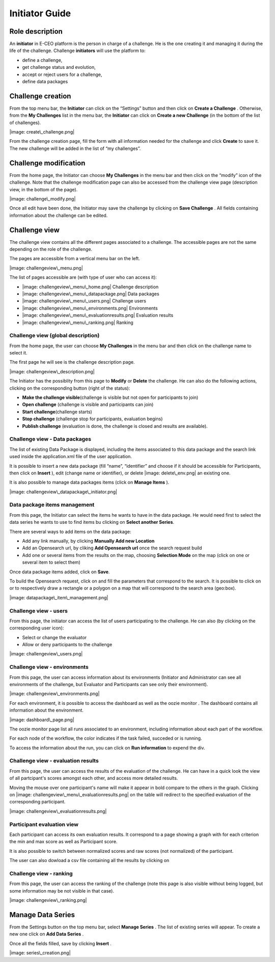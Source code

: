 
Initiator Guide
================

Role description
----------------

An **initiator** in E-CEO platform is the person in charge of a challenge. He is the one creating it and managing it during the life of the challenge.
Challenge **initiators** will use the platform to:

-  define a challenge,
-  get challenge status and evolution,
-  accept or reject users for a challenge,
-  define data packages


Challenge creation 
----------------

From the top menu bar, the **Initiator** can click on the “Settings” |image: settings.png| button and then click on **Create a Challenge** .
Otherwise, from the **My Challenges**  list in the menu bar, the **Initiator** can click on **Create a new Challenge**  (in the bottom of the list of challenges).

|image: create\_challenge.png|

From the challenge creation page, fill the form with all information
needed for the challenge and click **Create**  to save it. The new
challenge will be added in the list of “my challenges”.

Challenge modification 
----------------

From the home page, the Initiator can choose **My Challenges**  in
the menu bar and then click on the “modify” icon |image: modify-icon.png| of the challenge.
Note that the challenge modification page can also be accessed from the challenge view page (description view, in the bottom of the page).

|image: challenge\_modify.png|

Once all edit have been done, the Initiator may save the challenge by clicking on **Save Challenge** .
All fields containing information about the challenge can be edited.

Challenge view
----------------

The challenge view contains all the different pages associated to a
challenge. The accessible pages are not the same depending on the role of
the challenge.

The pages are accessible from a vertical menu bar on the left.

|image: challengeview\_menu.png|

The list of pages accessible are (with type of user who can access it):

-  |image: challengeview\_menu\_home.png| Challenge description
-  |image: challengeview\_menu\_datapackage.png| Data packages
-  |image: challengeview\_menu\_users.png| Challenge users
-  |image: challengeview\_menu\_environments.png| Environments
-  |image: challengeview\_menu\_evaluationresults.png| Evaluation results
-  |image: challengeview\_menu\_ranking.png| Ranking


Challenge view (global description)
^^^^^^^^^^^^^^^^^^^^^^^^^^^^^^^^^^^^^^^^

From the home page, the user can choose **My Challenges**  in the
menu bar and then click on the challenge name to select it.

The first page he will see is the challenge description page.

|image: challengeview\_description.png|

The Initiator has the possiblity from this page to **Modify** or
**Delete** the challenge. He can also do the following actions, clicking
on the corresponding button (right of the status):

-  **Make the challenge visible**\ (challenge is visible but not open for participants to join)
-  **Open challenge** (challenge is visible and participants can join)
-  **Start challenge**\ (challenge starts)
-  **Stop challenge** (challenge stop for participants, evaluation begins)
-  **Publish challenge** (evaluation is done, the challenge is closed and results are available).

Challenge view - Data packages
^^^^^^^^^^^^^^^^^^^^^^^^^^^^^^

The list of existing Data Package is displayed, including the items
associated to this data package and the search link used inside the
application.xml file of the user application.

It is possible to insert a new data package (fill “name”, “identifier”
and choose if it should be accessible for Participants, then click on
**Insert** ), edit |image: modify-icon.png| (change name or identifier), or delete |image: delete\_env.png| an existing one.

It is also possible to manage data packages items (click on **Manage Items** ).

|image: challengeview\_datapackage\_initiator.png|

Data package items management
^^^^^^^^^^^^^^^^^^^^^^^^^^^^^^^

From this page, the Initiator can select the items he wants to have in
the data package. He would need first to select the data series he wants
to use to find items bu clicking on **Select another Series**.

There are several ways to add items on the data package:

-  Add any link manually, by clicking **Manually Add new Location**
-  Add an Opensearch url, by cliking **Add Opensearch url** once the search request build
-  Add one or several items from the results on the map, choosing **Selection Mode** on the map (click on one or several item to select them)

Once data package items added, click on **Save**.

To build the Opensearch request, click on |image: search.png| and fill the parameters that correspond to the search. It is possible to click on |image: bbox2.png|
or |image: bbox1.png| to respectively draw a rectangle or a polygon on a map that will correspond to the search area (geo:box).

|image: datapackage\_item\_management.png|

Challenge view - users
^^^^^^^^^^^^^^^^^^^^^^^^^^^^

From this page, the initiator can access the list of users participating
to the challenge. He can also (by clicking on the corresponding user icon):

-  Select or change the evaluator
-  Allow or deny participants to the challenge

|image: challengeview\_users.png|

Challenge view - environments
^^^^^^^^^^^^^^^^^^^^^^^^^^^^^^^^^^^

From this page, the user can access information about its environments
(Initiator and Administrator can see all environments of the challenge,
but Evaluator and Participants can see only their environment).

|image: challengeview\_environments.png|

For each environment, it is possible to access the dashboard |image: dashboard.png| as well as the oozie monitor |image: oozie.png| .
The dashboard contains all information about the environment.

|image: dashboard\_page.png|

The oozie monitor page list all runs associated to an environment,
including information about each part of the workflow.

|image: oozieMonitor.png|

For each node of the workflow, the color indicates if the task failed, succeded or is running.

To access the information about the run, you can click on **Run information**  to expend the div.


Challenge view - evaluation results
^^^^^^^^^^^^^^^^^^^^^^^^^^^^^^^^^^^^^^^^^

From this page, the user can access the results of the evaluation of the
challenge. He can have in a quick look the view of all partcipant's scores
amongst each other, and access more detailed results.

Moving the mouse over one participant's name will make it appear in bold
compare to the others in the graph. Clicking on |image: challengeview\_menu\_evaluationresults.png|
on the table will redirect to the specified evaluation of the corresponding participant.

|image: challengeview\_evaluationresults.png|

Participant evaluation view
^^^^^^^^^^^^^^^^^^^^^^^^^^^^^^^^^^^

Each participant can access its own evaluation results. It correspond to
a page showing a graph with for each criterion the min and max score as
well as Participant score.

It is also possible to switch between normalized scores and raw scores
(not normalized) of the participant.

The user can also dowload a csv file containing all the results by
clicking on |image: evaluation.png|

Challenge view - ranking
^^^^^^^^^^^^^^^^^^^^^^^^^^^^^^

From this page, the user can access the ranking of the challenge (note
this page is also visible without being logged, but some information may
be not visible in that case).

|image: challengeview\_ranking.png|

Manage Data Series
------------------

From the Settings button on the top menu bar, select **Manage Series** . The list of
existing series will appear. To create a new one click on **Add Data Series** .

Once all the fields filled, save by clicking **Insert** .

|image: series\_creation.png|

.. |image: challenge\_created.png| image:: includes/sum/challenge_created.png
.. |image: challenge\_promoted.png| image:: includes/sum/challenge_promoted.png
.. |image: challenge\_open.png| image:: includes/sum/challenge_open.png
.. |image: challenge\_in\_progress.png| image:: includes/sum/challenge_in_progress.png
.. |image: challenge\_on\_evaluation.png| image:: includes/sum/challenge_on_evaluation.png
.. |image: challenge\_closed.png| image:: includes/sum/challenge_closed.png
.. |image: settings.png| image:: includes/sum/settings.png
.. |image: homepage.png| image:: includes/sum/homepage.png
.. |image: user\_info.png| image:: includes/sum/user_info.png
.. |image: user\_profile.png| image:: includes/sum/user_profile.png
.. |image: certif\_upload.png| image:: includes/sum/certif_upload.png
.. |image: create\_challenge.png| image:: includes/sum/create_challenge.png
.. |image: modify-icon.png| image:: includes/sum/modify-icon.png
.. |image: delete.png| image:: includes/sum/delete.png
.. |image: users.png| image:: includes/sum/users.png
.. |image: metrics.png| image:: includes/sum/metrics.png
.. |image: challenge\_modify.png| image:: includes/sum/challenge_modify.png
.. |image: challenge\_join.png| image:: includes/sum/challenge_join.png
.. |image: challengeview\_menu.png| image:: includes/sum/challengeview_menu.png
.. |image: challengeview\_menu\_home.png| image:: includes/sum/challengeview_menu_home.png
.. |image: challengeview\_menu\_datapackage.png| image:: includes/sum/challengeview_menu_datapackage.png
.. |image: challengeview\_menu\_users.png| image:: includes/sum/challengeview_menu_users.png
.. |image: challengeview\_menu\_environments.png| image:: includes/sum/challengeview_menu_environments.png
.. |image: challengeview\_menu\_criteria.png| image:: includes/sum/challengeview_menu_criteria.png
.. |image: challengeview\_menu\_applications.png| image:: includes/sum/challengeview_menu_applications.png
.. |image: challengeview\_menu\_metrics.png| image:: includes/sum/challengeview_menu_metrics.png
.. |image: challengeview\_menu\_evaluationresults.png| image:: includes/sum/challengeview_menu_evaluationresults.png
.. |image: challengeview\_menu\_ranking.png| image:: includes/sum/challengeview_menu_ranking.png
.. |image: challengeview\_description.png| image:: includes/sum/challengeview_description.png
.. |image: challengeview\_datapackage\_participant.png| image:: includes/sum/challengeview_datapackage_participant.png
.. |image: delete\_env.png| image:: includes/sum/delete_env.png
.. |image: challengeview\_datapackage\_initiator.png| image:: includes/sum/challengeview_datapackage_initiator.png
.. |image: challengeview\_users.png| image:: includes/sum/challengeview_users.png
.. |image: challengeview\_environments.png| image:: includes/sum/challengeview_environments.png
.. |image: dashboard.png| image:: includes/sum/dashboard.png
.. |image: oozie.png| image:: includes/sum/oozie.png
.. |image: dashboard\_page.png| image:: includes/sum/dashboard_page.png
.. |image: oozieMonitor.png| image:: includes/sum/oozieMonitor.png
.. |image: challengeview\_applications\_participant.png| image:: includes/sum/challengeview_applications_participant.png
.. |image: appref.png| image:: includes/sum/appref.png
.. |image: update\_appref.png| image:: includes/sum/update_appref.png
.. |image: challengeview\_applications\_participant2.png| image:: includes/sum/challengeview_applications_participant2.png
.. |image: challengeview\_applications\_admin.png| image:: includes/sum/challengeview_applications_admin.png
.. |image: appevalref.png| image:: includes/sum/appevalref.png
.. |image: update\_evalref.png| image:: includes/sum/update_evalref.png
.. |image: challengeview\_applications\_evaluator.png| image:: includes/sum/challengeview_applications_evaluator.png
.. |image: challengeview\_evaluationtree\_evaluator.png| image:: includes/sum/challengeview_evaluationtree_evaluator.png
.. |image: challengeview\_evaluationtree\_participant.png| image:: includes/sum/challengeview_evaluationtree_participant.png
.. |image: challengeview\_metrics.png| image:: includes/sum/challengeview_metrics.png
.. |image: challengeview\_scores.png| image:: includes/sum/challengeview_scores.png
.. |image: challengeview\_linguisticterms.png| image:: includes/sum/challengeview_linguisticterms.png
.. |image: challengeview\_evaluationresults.png| image:: includes/sum/challengeview_evaluationresults.png
.. |image: challengeview\_ranking.png| image:: includes/sum/challengeview_ranking.png
.. |image: search.png| image:: includes/sum/search.png
.. |image: bbox2.png| image:: includes/sum/bbox2.png
.. |image: bbox1.png| image:: includes/sum/bbox1.png
.. |image: datapackage\_item\_management.png| image:: includes/sum/datapackage_item_management.png
.. |image: csv\_download.png| image:: includes/sum/csv_download.png
.. |image: evaluation.png| image:: includes/sum/evaluation.png
.. |image: controlpanel.png| image:: includes/sum/controlpanel.png
.. |image: user\_management.png| image:: includes/sum/user_management.png
.. |image: accept.png| image:: includes/sum/accept.png
.. |image: denied.png| image:: includes/sum/denied.png
.. |image: participant\_management.png| image:: includes/sum/participant_management.png
.. |image: user\_management3.png| image:: includes/sum/user_management3.png
.. |image: series\_creation.png| image:: includes/sum/series_creation.png
.. |image: manage\_environment.png| image:: includes/sum/manage_environment.png
.. |image: stop\_env.png| image:: includes/sum/stop_env.png
.. |image: start\_env.png| image:: includes/sum/start_env.png
.. |image: new\_criterion.png| image:: includes/sum/new_criterion.png
.. |image: delete\_criterion.png| image:: includes/sum/delete_criterion.png
.. |image: new\_criterion\_Description.png| image:: includes/sum/new_criterion_Description.png
.. |image: criterion\_page.png| image:: includes/sum/criterion_page.png
.. |image: html\_support.png| image:: includes/sum/html_support.png
.. |image: html\_support2.png| image:: includes/sum/html_support2.png
.. |image: bell.png| image:: includes/sum/bell.png
.. |image: notifications.png| image:: includes/sum/notifications.png
.. |image: rssfeed.png| image:: includes/sum/rssfeed.png
.. |image: notifications\_feed.png| image:: includes/sum/notifications_feed.png
.. |image: metricsxml.png| image:: includes/sum/metricsxml.png
.. |image: scoresxml.png| image:: includes/sum/scoresxml.png
.. |image: scorescsv.png| image:: includes/sum/scorescsv.png
.. |image: scorecsvtext.png| image:: includes/sum/scorecsvtext.png
